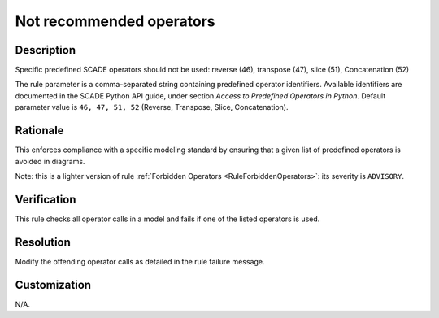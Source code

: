 .. index:: single: Not recommended operators

Not recommended operators
=========================

.. rule::
   :filename: disadvised_operators.py
   :class: DisadvisedOperators
   :id: id_0013
   :reference: n/a
   :kind: generic
   :tags: modelling

   Not recommended operators

Description
-----------

.. start_description

Specific predefined SCADE operators should not be used: reverse (46), transpose (47), slice (51), Concatenation (52)

.. end_description

The rule parameter is a comma-separated string containing predefined operator identifiers.
Available identifiers are documented in the SCADE Python API guide, under section *Access to Predefined Operators in Python*.
Default parameter value is ``46, 47, 51, 52`` (Reverse, Transpose, Slice, Concatenation).

Rationale
---------
This enforces compliance with a specific modeling standard by ensuring that a given list of predefined operators is avoided in diagrams.

Note: this is a lighter version of rule :ref:`Forbidden Operators <RuleForbiddenOperators>`: its severity is ``ADVISORY``.

Verification
------------
This rule checks all operator calls in a model and fails if one of the listed operators is used.

Resolution
----------
Modify the offending operator calls as detailed in the rule failure message.

Customization
-------------
N/A.

.. seealso::
  * Rule :ref:`Forbidden Operators <RuleForbiddenOperators>`
